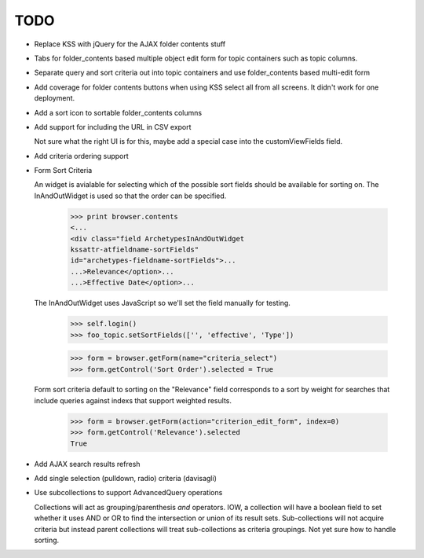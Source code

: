 TODO
====

* Replace KSS with jQuery for the AJAX folder contents stuff

* Tabs for folder_contents based multiple object edit form for topic
  containers such as topic columns.

* Separate query and sort criteria out into topic containers and use
  folder_contents based multi-edit form

* Add coverage for folder contents buttons when using KSS select all
  from all screens.  It didn't work for one deployment.

* Add a sort icon to sortable folder_contents columns

* Add support for including the URL in CSV export

  Not sure what the right UI is for this, maybe add a special case
  into the customViewFields field.

* Add criteria ordering support

* Form Sort Criteria
  
  An widget is avialable for selecting which of the possible
  sort fields should be available for sorting on.  The InAndOutWidget is
  used so that the order can be specified.
  
      >>> print browser.contents
      <...
      <div class="field ArchetypesInAndOutWidget
      kssattr-atfieldname-sortFields"
      id="archetypes-fieldname-sortFields">...
      ...>Relevance</option>...
      ...>Effective Date</option>...
  
  The InAndOutWidget uses JavaScript so we'll set the field manually for
  testing.
  
      >>> self.login()
      >>> foo_topic.setSortFields(['', 'effective', 'Type'])
  
      >>> form = browser.getForm(name="criteria_select")
      >>> form.getControl('Sort Order').selected = True
  
  Form sort criteria default to sorting on the "Relevance" field
  corresponds to a sort by weight for searches that include queries
  against indexs that support weighted results.
  
      >>> form = browser.getForm(action="criterion_edit_form", index=0)
      >>> form.getControl('Relevance').selected
      True

* Add AJAX search results refresh

* Add single selection (pulldown, radio) criteria (davisagli)

* Use subcollections to support AdvancedQuery operations

  Collections will act as grouping/parenthesis *and* operators.  IOW,
  a collection will have a boolean field to set whether it uses AND or
  OR to find the intersection or union of its result sets.
  Sub-collections will not acquire criteria but instead parent
  collections will treat sub-collections as criteria groupings.  Not
  yet sure how to handle sorting.
